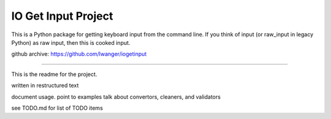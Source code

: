 
IO Get Input Project
====================

This is a Python package for getting keyboard input from the command line. If 
you think of input (or raw_input in legacy Python) as raw input, then this is 
cooked input.

github archive: https://github.com/lwanger/iogetinput

----

This is the readme for the project.

written in restructured text

document usage.
point to examples
talk about convertors, cleaners, and validators

see TODO.md for list of TODO items
